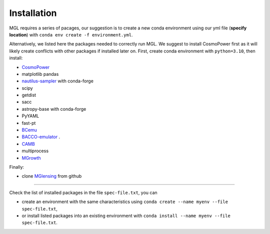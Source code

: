 
Installation 
------------

MGL requires a series of pacages, our suggestion is to create a new conda environment using our yml file 
(**specify location**) with ``conda env create -f environment.yml``.

Alternatively, we listed here the packages needed to correctly run MGL. We suggest to install CosmoPower 
first as it will likely create conflicts with other packages if installed later on.
First, create conda environment with ``python=3.10``, then install:

- `CosmoPower <https://alessiospuriomancini.github.io/cosmopower/installation/>`_

- matplotlib pandas

- `nautilus-sampler <https://nautilus-sampler.readthedocs.io/en/latest/>`_ with conda-forge

- scipy

- getdist

- sacc

- astropy-base with conda-forge

- PyYAML

- fast-pt
 
- `BCemu <https://github.com/sambit-giri/BCemu>`_
 
- `BACCO-emulator <https://baccoemu.readthedocs.io/en/latest/>`_ .
 
- `CAMB <https://camb.readthedocs.io/en/latest/>`_
 
- multiprocess
 
- `MGrowth <https://github.com/MariaTsedrik/MGrowth>`_

Finally:

- clone `MGlensing <https://github.com/MariaTsedrik/MGlensing/tree/main>`_ from github
	

-----------------------------------------------------------------------------------------------------------------------

Check the list of installed packages in the file ``spec-file.txt``, you can

- create an environment with the same characteristics using ``conda create --name myenv --file spec-file.txt``,

- or install listed packages into an existing environment with ``conda install --name myenv --file spec-file.txt``.

